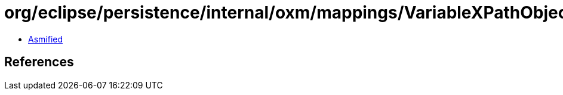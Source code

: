 = org/eclipse/persistence/internal/oxm/mappings/VariableXPathObjectMapping.class

 - link:VariableXPathObjectMapping-asmified.java[Asmified]

== References

